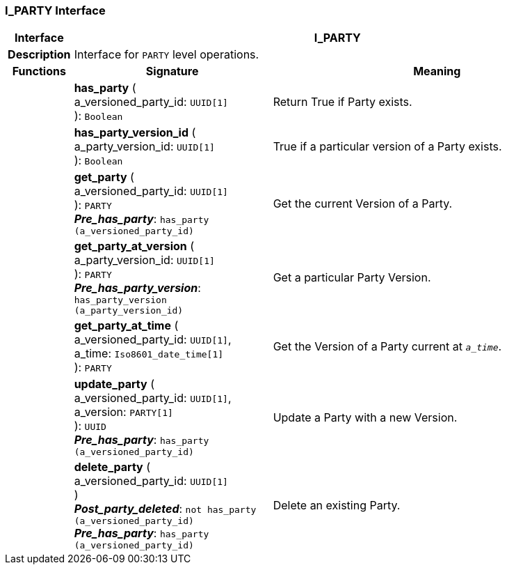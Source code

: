 === I_PARTY Interface

[cols="^1,3,5"]
|===
h|*Interface*
2+^h|*I_PARTY*

h|*Description*
2+a|Interface for `PARTY` level operations.

h|*Functions*
^h|*Signature*
^h|*Meaning*

h|
|*has_party* ( +
a_versioned_party_id: `UUID[1]` +
): `Boolean`
a|Return True if Party exists.

h|
|*has_party_version_id* ( +
a_party_version_id: `UUID[1]` +
): `Boolean`
a|True if a particular version of a Party exists.

h|
|*get_party* ( +
a_versioned_party_id: `UUID[1]` +
): `PARTY` +
*_Pre_has_party_*: `has_party (a_versioned_party_id)`
a|Get the current Version of a Party.

h|
|*get_party_at_version* ( +
a_party_version_id: `UUID[1]` +
): `PARTY` +
*_Pre_has_party_version_*: `has_party_version (a_party_version_id)`
a|Get a particular Party Version.

h|
|*get_party_at_time* ( +
a_versioned_party_id: `UUID[1]`, +
a_time: `Iso8601_date_time[1]` +
): `PARTY`
a|Get the Version of a Party current at `_a_time_`.

h|
|*update_party* ( +
a_versioned_party_id: `UUID[1]`, +
a_version: `PARTY[1]` +
): `UUID` +
*_Pre_has_party_*: `has_party (a_versioned_party_id)`
a|Update a Party with a new Version.

h|
|*delete_party* ( +
a_versioned_party_id: `UUID[1]` +
) +
*_Post_party_deleted_*: `not has_party (a_versioned_party_id)` +
*_Pre_has_party_*: `has_party (a_versioned_party_id)`
a|Delete an existing Party.
|===
